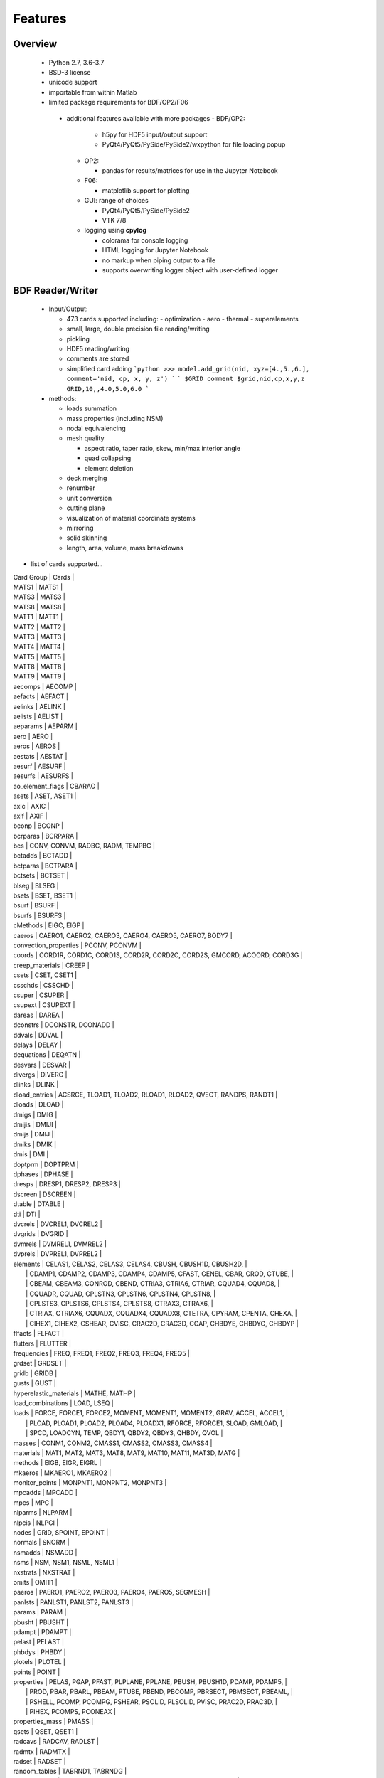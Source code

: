 ==============================
Features
==============================

Overview
========
 - Python 2.7, 3.6-3.7
 - BSD-3 license
 - unicode support
 - importable from within Matlab

 - limited package requirements for BDF/OP2/F06
  - additional features available with more packages
    - BDF/OP2:

       - h5py for HDF5 input/output support
       - PyQt4/PyQt5/PySide/PySide2/wxpython for file loading popup
    - OP2:

      - pandas for results/matrices for use in the Jupyter Notebook
    - F06:

      - matplotlib support for plotting
    - GUI: range of choices

      - PyQt4/PyQt5/PySide/PySide2
      - VTK 7/8

    - logging using **cpylog**

      - colorama for console logging
      - HTML logging for Jupyter Notebook
      - no markup when piping output to a file
      - supports overwriting logger object with user-defined logger

BDF Reader/Writer
=================
 - Input/Output:

   - 473 cards supported including:
     - optimization
     - aero
     - thermal
     - superelements

   - small, large, double precision file reading/writing
   - pickling
   - HDF5 reading/writing
   - comments are stored
   - simplified card adding
     ```python
     >>> model.add_grid(nid, xyz=[4.,5.,6.], comment='nid, cp, x, y, z')
     ```
     ```
     $GRID comment
     $grid,nid,cp,x,y,z
     GRID,10,,4.0,5.0,6.0
     ```

 - methods:

   - loads summation
   - mass properties (including NSM)
   - nodal equivalencing
   - mesh quality

     - aspect ratio, taper ratio, skew, min/max interior angle
     - quad collapsing
     - element deletion
   - deck merging
   - renumber
   - unit conversion
   - cutting plane
   - visualization of material coordinate systems
   - mirroring
   - solid skinning
   - length, area, volume, mass breakdowns

- list of cards supported...

| Card Group | Cards |
| MATS1   | MATS1 |
| MATS3   | MATS3 |
| MATS8   | MATS8 |
| MATT1   | MATT1 |
| MATT2   | MATT2 |
| MATT3   | MATT3 |
| MATT4   | MATT4 |
| MATT5   | MATT5 |
| MATT8   | MATT8 |
| MATT9   | MATT9 |
| aecomps | AECOMP |
| aefacts | AEFACT |
| aelinks | AELINK |
| aelists | AELIST |
| aeparams | AEPARM |
| aero | AERO |
| aeros | AEROS |
| aestats | AESTAT |
| aesurf | AESURF |
| aesurfs | AESURFS |
| ao_element_flags | CBARAO |
| asets | ASET, ASET1 |
| axic | AXIC |
| axif | AXIF |
| bconp | BCONP |
| bcrparas | BCRPARA |
| bcs | CONV, CONVM, RADBC, RADM, TEMPBC |
| bctadds | BCTADD |
| bctparas | BCTPARA |
| bctsets | BCTSET |
| blseg | BLSEG |
| bsets | BSET, BSET1 |
| bsurf | BSURF |
| bsurfs | BSURFS |
| cMethods | EIGC, EIGP |
| caeros | CAERO1, CAERO2, CAERO3, CAERO4, CAERO5, CAERO7, BODY7 |
| convection_properties | PCONV, PCONVM |
| coords | CORD1R, CORD1C, CORD1S, CORD2R, CORD2C, CORD2S, GMCORD, ACOORD, CORD3G |
| creep_materials | CREEP |
| csets | CSET, CSET1 |
| csschds | CSSCHD |
| csuper | CSUPER |
| csupext | CSUPEXT |
| dareas | DAREA |
| dconstrs | DCONSTR, DCONADD |
| ddvals | DDVAL |
| delays | DELAY |
| dequations | DEQATN |
| desvars | DESVAR |
| divergs | DIVERG |
| dlinks | DLINK |
| dload_entries | ACSRCE, TLOAD1, TLOAD2, RLOAD1, RLOAD2, QVECT, RANDPS, RANDT1 |
| dloads | DLOAD |
| dmigs | DMIG |
| dmijis | DMIJI |
| dmijs | DMIJ |
| dmiks | DMIK |
| dmis | DMI |
| doptprm | DOPTPRM |
| dphases | DPHASE |
| dresps | DRESP1, DRESP2, DRESP3 |
| dscreen | DSCREEN |
| dtable | DTABLE |
| dti | DTI |
| dvcrels | DVCREL1, DVCREL2 |
| dvgrids | DVGRID |
| dvmrels | DVMREL1, DVMREL2 |
| dvprels | DVPREL1, DVPREL2 |
| elements | CELAS1, CELAS2, CELAS3, CELAS4, CBUSH, CBUSH1D, CBUSH2D,                    |
|          | CDAMP1, CDAMP2, CDAMP3, CDAMP4, CDAMP5, CFAST, GENEL, CBAR, CROD, CTUBE,    |
|          | CBEAM, CBEAM3, CONROD, CBEND, CTRIA3, CTRIA6, CTRIAR, CQUAD4, CQUAD8,       |
|          | CQUADR, CQUAD, CPLSTN3, CPLSTN6, CPLSTN4, CPLSTN8,                          |
|          | CPLSTS3, CPLSTS6, CPLSTS4, CPLSTS8, CTRAX3, CTRAX6,                         |
|          | CTRIAX, CTRIAX6, CQUADX, CQUADX4, CQUADX8, CTETRA, CPYRAM, CPENTA, CHEXA,   |
|          | CIHEX1, CIHEX2, CSHEAR, CVISC, CRAC2D, CRAC3D, CGAP, CHBDYE, CHBDYG, CHBDYP |
| flfacts | FLFACT |
| flutters | FLUTTER |
| frequencies | FREQ, FREQ1, FREQ2, FREQ3, FREQ4, FREQ5 |
| grdset | GRDSET |
| gridb | GRIDB |
| gusts | GUST |
| hyperelastic_materials | MATHE, MATHP |
| load_combinations | LOAD, LSEQ |
| loads | FORCE, FORCE1, FORCE2, MOMENT, MOMENT1, MOMENT2, GRAV, ACCEL, ACCEL1,   |
|       | PLOAD, PLOAD1, PLOAD2, PLOAD4, PLOADX1, RFORCE, RFORCE1, SLOAD, GMLOAD, |
|       | SPCD, LOADCYN, TEMP, QBDY1, QBDY2, QBDY3, QHBDY, QVOL                   |
| masses | CONM1, CONM2, CMASS1, CMASS2, CMASS3, CMASS4 |
| materials | MAT1, MAT2, MAT3, MAT8, MAT9, MAT10, MAT11, MAT3D, MATG |
| methods | EIGB, EIGR, EIGRL |
| mkaeros | MKAERO1, MKAERO2 |
| monitor_points | MONPNT1, MONPNT2, MONPNT3 |
| mpcadds | MPCADD |
| mpcs | MPC |
| nlparms | NLPARM |
| nlpcis | NLPCI |
| nodes | GRID, SPOINT, EPOINT |
| normals | SNORM |
| nsmadds | NSMADD |
| nsms | NSM, NSM1, NSML, NSML1 |
| nxstrats | NXSTRAT |
| omits | OMIT1 |
| paeros | PAERO1, PAERO2, PAERO3, PAERO4, PAERO5, SEGMESH |
| panlsts | PANLST1, PANLST2, PANLST3 |
| params | PARAM |
| pbusht | PBUSHT |
| pdampt | PDAMPT |
| pelast | PELAST |
| phbdys | PHBDY |
| plotels | PLOTEL |
| points | POINT |
| properties | PELAS, PGAP, PFAST, PLPLANE, PPLANE, PBUSH, PBUSH1D, PDAMP, PDAMP5,       |
|            | PROD, PBAR, PBARL, PBEAM, PTUBE, PBEND, PBCOMP, PBRSECT, PBMSECT, PBEAML, |
|            | PSHELL, PCOMP, PCOMPG, PSHEAR, PSOLID, PLSOLID, PVISC, PRAC2D, PRAC3D,    |
|            | PIHEX, PCOMPS, PCONEAX                                                    |
| properties_mass | PMASS |
| qsets | QSET, QSET1 |
| radcavs | RADCAV, RADLST |
| radmtx | RADMTX |
| radset | RADSET |
| random_tables | TABRND1, TABRNDG |
| rigid_elements | RBAR, RBAR1, RBE1, RBE2, RBE3, RROD, RSPLINE, RSSCON |
| ringaxs | RINGAX, POINTAX |
| ringfl | RINGFL |
| rotors | ROTORG, ROTORD |
| se_bsets | SEBSET, SEBSET1 |
| se_csets | SECSET, SECSET1 |
| se_qsets | SEQSET, SEQSET1 |
| se_sets | SESET |
| se_suport | SESUP |
| se_usets | SEUSET, SEQSET1 |
| sebndry | SEBNDRY |
| sebulk | SEBULK |
| seconct | SECONCT |
| seelt | SEELT |
| seexcld | SEEXCLD |
| selabel | SELABEL |
| seload | SELOAD |
| seloc | SELOC |
| sempln | SEMPLN |
| senqset | SENQSET |
| seqgp | SEQGP |
| setree | SETREE |
| sets | SET1, SET3 |
| spcadds | SPCADD |
| spcoffs | SPCOFF, SPCOFF1 |
| spcs | SPC, SPC1, SPCAX, GMSPC |
| splines | SPLINE1, SPLINE2, SPLINE3, SPLINE4, SPLINE5, SPLINE6, SPLINE7 |
| suport | SUPORT |
| suport1 | SUPORT1 |
| tables | TABLEH1, TABLEHT, TABLES1, TABLEST |
| tables_d | TABLED1, TABLED2, TABLED3, TABLED4, TABLED5 |
| tables_m | TABLEM1, TABLEM2, TABLEM3, TABLEM4 |
| tables_sdamping | TABDMP1 |
| tempds | TEMPD |
| thermal_materials | MAT4, MAT5 |
| tics | TIC |
| transfer_functions | TF |
| trims | TRIM, TRIM2 |
| tstepnls | TSTEPNL, TSTEP1 |
| tsteps | TSTEP |
| usets | USET, USET1 |
| view3ds | VIEW3D |
| views | VIEW |

- Executive Control Deck
- System Control Deck
- Case Control Deck
- cross-referencing to simplify accessing data
   - *_ref attributes are cross-referenced
   - element.nodes is not cross-referenced
   - element.nodes_ref is cross-referenced
- safe cross-referencing for imperfect models
- optional error storage to get a list of all discovered errors as once
- model validation



OP4 Reader
==========
 - For matrices, the OP2 is preffered.  It's simply faster.
 - Types:

   - ASCII/binary
   - SMALL/BIG MAT format
   - Real/Complex
   - Sparse/Dense
   - Single/Double Precision
 - ASCII writer

OP2 Reader / F06 Writer
=======================
- Supported Nastran versions:

  - MSC Nastran
  - NX Nastran
  - Optistruct
  - Radioss
  - IMAT
  - Autodesk Nastran/Nastran-in-CAD

    - geometry not supported

- Input/Output:

  - Very fast OP2 reader (up to 500 MB/sec with an SSD)
  - Memory efficient
  - support directly loading into HDF5 for very large models
  - HDF5 export/import support for MATLAB integration
  - pandas support (results & matrices)
  - F06 writing
  - Most fatal errors caught (BDF input errors not caught)
  - geometry can be read directly from op2 (it's not perfect, but it's much faster)

- Operations:

  - transform displacement/eigenvectors/spc/mpc/applied loads to global coordinate system
  - transform stresses/forces to material coordinate system

- Supports:

  - superelements
  - optimization
  - mesh adaptivity
  - preload
  - shape optimization

OP2 Results
------------
- This is probably an incomplete list.  **Most** results are supported.
- **Basic Tables**

  - Types:
     - Displacment
     - Velocity
     - Acceleration
     - Eigenvectors
     - SPC/MPC Forces
     - Applied Loads
     - Load Vectors
     - Temperature
  - Real/Complex
  - Random; no NO (Number of Crossings) or RMS results

- **Stress/Strain**

  - Real/Complex
  - Random; no NO (Number of Crossings) or RMS results
  - Types:
     - Spring, Rod, Bar, Beam, Bushing, Gap, Shell, Solid

- **Forces**

  - Real/Complex
  - Types:
     - Loads: Spring, Rod, Bar, Beam, Bushing, Gap, Shell (Isotropic/Composite), Solid
     - Thermal Gradient/Flux: 1D, 2D, 3D

- **Grid Point Forces**

  - Real/Complex

- **Strain Energy**

  - Real/Complex
  - Types:
    - Spring, Rod, Bar, Beam, Bushing, Gap, Shell (Isotropic/Composite), Solid, Rigid, DMIG

- **Matrices**

  - Basic:
    - Real/Complex
    - Sparse/Dense
    - Single/Double Precision

  - MATPOOL:
    - Real/Complex
    - Sparse/Dense
    - Single/Double Precision

- Other

  - Eigenvalues

    - Modal, Buckling, Complex

  - Grid Point Weight
  - Monitor Points
  - Design Optimization:

    - Convergence History
    - **Limited** Design Responses:

      - Weight
      - Stress (Isotropic/Composite)
      - Strain (Isotropic/Composite)
      - Force
      - Flutter

F06 Plotter
===========
- flutter (SOL 145) parser

  - Supports:
     - multiple subcases
     - PK and PKNL methods

  - `plot_Vg_Vf(...)`, `plot_Vg(...)`, `plot_root_locus(...)`
  - input/output units

GUI
========
   [GUI](http://pynastran-git.readthedocs.io/en/latest/quick_start/gui.html)
 - buttons for picking, rotation center, distance, min/max
 - GUI Features:

   - Packages:

     - PyQt4/PyQt5
     - PySide/PySide2
     - QScintilla & pygments support for scripting code editor
   - color coded logging

   - legend menu

     - min/max control
     - number of labels/colors
     - additional color maps
     - legend position

   - animation menu

      - mix and match fringe/displacement/vector results (e.g., stress shown on a displaced model)
      - Real/Complex Results
          - Scale factor
          - Phase
          - Time
      - Multiple Animation Profiles
      - Where:

        - in GUI
        - exported gif

   - node/element highlighting
   - element groups
   - high resolution screenshots
   - nodal/centroidal picking
   - coordinate systems
   - results sidebar
   - custom user results

     - nodal fringe
     - centroidal fringe
     - deflection
     - nodal vector results (e.g., SPC forces)
   - preferences menu

Nastran Specific Features
-------------------------
- multiple OP2s
- deflection plots
- SOL 200 support

- geometry

  - all elements supported in BDF

- bar profile visualzation

  - 3D
  - dimensional vectors

- aero models

  - CAERO panels & subpanels
  - sideslip coordinate systems support

- mass elements
- plotting elements (e.g., PLOTEL)
- nominal geometry (useful for deflection plots)

Nastran Geometry Results
^^^^^^^^^^^^^^^^^^^^^^^^
- node id
- element id
- property id

  - PSHELL breakdown

    - thickness, ts/t, 12I/t^3
    - for each material:

      - material id
      - stiffnesses
      - is_isotropic

  - PCOMP breakdown

    - total thickness
    - for each layer:

      - thickness
      - material id
      - stiffnesses
      - is_isotropic

  - PSOLID breakdown

    - material id
    - stiffnesses
    - is_isotropic

 - loads
 - optimization

   - design regions
   - current value
   - lower/upper bounds

 - mesh quality:

   - area, min/max interior angle, skew angle, aspect ratio, taper ratio results

Nastran OP2 Results
^^^^^^^^^^^^^^^^^^^
- solution types:

  - analysis types:

    - static
    - modal
    - frequency response
    - load step

  - additional model complexity

    - optimization
    - preload

- result quantities:

  - displacement, velocity, acceleration, eigenvectors
  - SPC/MPC forces
  - applied loads
  - temperature
  - stress/strain
  - strain energy
  - limited element forces
  - thermal gradient/flux

Converters / Additional GUI Options
-----------------------------------
pyNastran's code base makes it easy to develop other useful tools
that make use of common code.  As such, additional formats are supported
in terms of readers/writers/converters/viewing, but are not a main focus.

These include:

- AFLR
- AVL
- Cart3d
- Panair
- OpenFOAM
- S/HABP
- LAWGS
- FAST
- STL
- SU2
- Tetgen
- Tecplot
- Usm3d
- Abaqus
